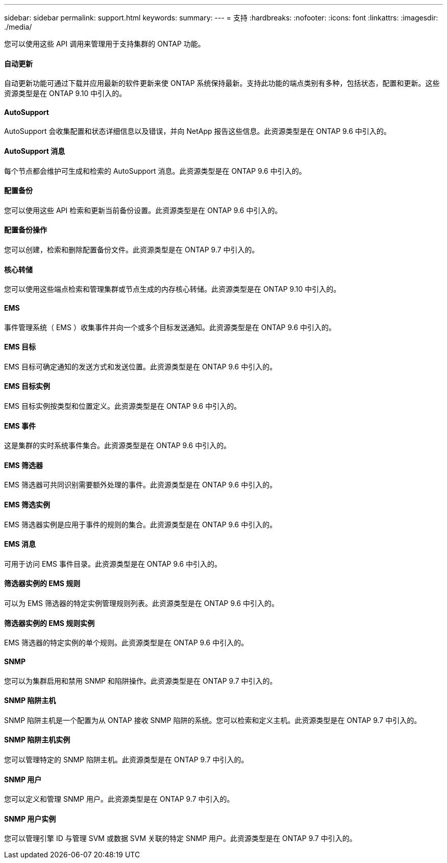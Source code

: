 ---
sidebar: sidebar 
permalink: support.html 
keywords:  
summary:  
---
= 支持
:hardbreaks:
:nofooter: 
:icons: font
:linkattrs: 
:imagesdir: ./media/


[role="lead"]
您可以使用这些 API 调用来管理用于支持集群的 ONTAP 功能。



==== 自动更新

自动更新功能可通过下载并应用最新的软件更新来使 ONTAP 系统保持最新。支持此功能的端点类别有多种，包括状态，配置和更新。这些资源类型是在 ONTAP 9.10 中引入的。



==== AutoSupport

AutoSupport 会收集配置和状态详细信息以及错误，并向 NetApp 报告这些信息。此资源类型是在 ONTAP 9.6 中引入的。



==== AutoSupport 消息

每个节点都会维护可生成和检索的 AutoSupport 消息。此资源类型是在 ONTAP 9.6 中引入的。



==== 配置备份

您可以使用这些 API 检索和更新当前备份设置。此资源类型是在 ONTAP 9.6 中引入的。



==== 配置备份操作

您可以创建，检索和删除配置备份文件。此资源类型是在 ONTAP 9.7 中引入的。



==== 核心转储

您可以使用这些端点检索和管理集群或节点生成的内存核心转储。此资源类型是在 ONTAP 9.10 中引入的。



==== EMS

事件管理系统（ EMS ）收集事件并向一个或多个目标发送通知。此资源类型是在 ONTAP 9.6 中引入的。



==== EMS 目标

EMS 目标可确定通知的发送方式和发送位置。此资源类型是在 ONTAP 9.6 中引入的。



==== EMS 目标实例

EMS 目标实例按类型和位置定义。此资源类型是在 ONTAP 9.6 中引入的。



==== EMS 事件

这是集群的实时系统事件集合。此资源类型是在 ONTAP 9.6 中引入的。



==== EMS 筛选器

EMS 筛选器可共同识别需要额外处理的事件。此资源类型是在 ONTAP 9.6 中引入的。



==== EMS 筛选实例

EMS 筛选器实例是应用于事件的规则的集合。此资源类型是在 ONTAP 9.6 中引入的。



==== EMS 消息

可用于访问 EMS 事件目录。此资源类型是在 ONTAP 9.6 中引入的。



==== 筛选器实例的 EMS 规则

可以为 EMS 筛选器的特定实例管理规则列表。此资源类型是在 ONTAP 9.6 中引入的。



==== 筛选器实例的 EMS 规则实例

EMS 筛选器的特定实例的单个规则。此资源类型是在 ONTAP 9.6 中引入的。



==== SNMP

您可以为集群启用和禁用 SNMP 和陷阱操作。此资源类型是在 ONTAP 9.7 中引入的。



==== SNMP 陷阱主机

SNMP 陷阱主机是一个配置为从 ONTAP 接收 SNMP 陷阱的系统。您可以检索和定义主机。此资源类型是在 ONTAP 9.7 中引入的。



==== SNMP 陷阱主机实例

您可以管理特定的 SNMP 陷阱主机。此资源类型是在 ONTAP 9.7 中引入的。



==== SNMP 用户

您可以定义和管理 SNMP 用户。此资源类型是在 ONTAP 9.7 中引入的。



==== SNMP 用户实例

您可以管理引擎 ID 与管理 SVM 或数据 SVM 关联的特定 SNMP 用户。此资源类型是在 ONTAP 9.7 中引入的。
